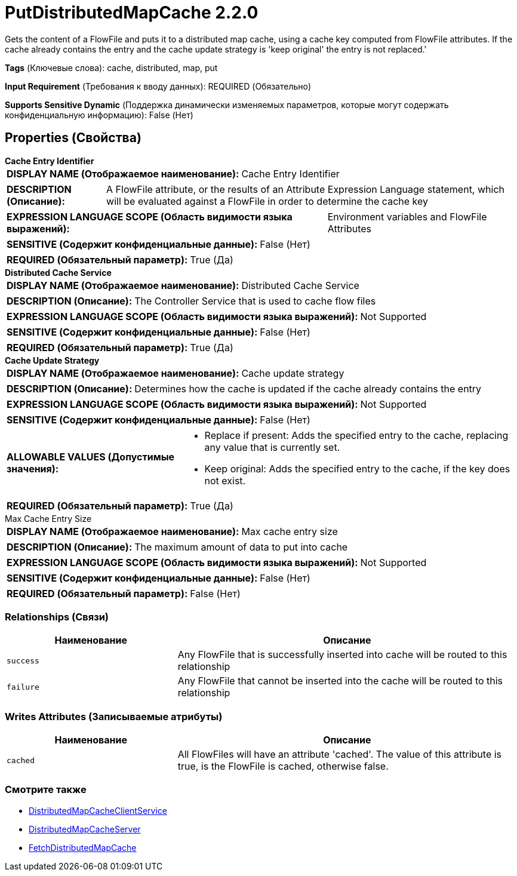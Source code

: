 = PutDistributedMapCache 2.2.0

Gets the content of a FlowFile and puts it to a distributed map cache, using a cache key computed from FlowFile attributes. If the cache already contains the entry and the cache update strategy is 'keep original' the entry is not replaced.'

[horizontal]
*Tags* (Ключевые слова):
cache, distributed, map, put
[horizontal]
*Input Requirement* (Требования к вводу данных):
REQUIRED (Обязательно)
[horizontal]
*Supports Sensitive Dynamic* (Поддержка динамически изменяемых параметров, которые могут содержать конфиденциальную информацию):
 False (Нет) 



== Properties (Свойства)


.*Cache Entry Identifier*
************************************************
[horizontal]
*DISPLAY NAME (Отображаемое наименование):*:: Cache Entry Identifier

[horizontal]
*DESCRIPTION (Описание):*:: A FlowFile attribute, or the results of an Attribute Expression Language statement, which will be evaluated against a FlowFile in order to determine the cache key


[horizontal]
*EXPRESSION LANGUAGE SCOPE (Область видимости языка выражений):*:: Environment variables and FlowFile Attributes
[horizontal]
*SENSITIVE (Содержит конфиденциальные данные):*::  False (Нет) 

[horizontal]
*REQUIRED (Обязательный параметр):*::  True (Да) 
************************************************
.*Distributed Cache Service*
************************************************
[horizontal]
*DISPLAY NAME (Отображаемое наименование):*:: Distributed Cache Service

[horizontal]
*DESCRIPTION (Описание):*:: The Controller Service that is used to cache flow files


[horizontal]
*EXPRESSION LANGUAGE SCOPE (Область видимости языка выражений):*:: Not Supported
[horizontal]
*SENSITIVE (Содержит конфиденциальные данные):*::  False (Нет) 

[horizontal]
*REQUIRED (Обязательный параметр):*::  True (Да) 
************************************************
.*Cache Update Strategy*
************************************************
[horizontal]
*DISPLAY NAME (Отображаемое наименование):*:: Cache update strategy

[horizontal]
*DESCRIPTION (Описание):*:: Determines how the cache is updated if the cache already contains the entry


[horizontal]
*EXPRESSION LANGUAGE SCOPE (Область видимости языка выражений):*:: Not Supported
[horizontal]
*SENSITIVE (Содержит конфиденциальные данные):*::  False (Нет) 

[horizontal]
*ALLOWABLE VALUES (Допустимые значения):*::

* Replace if present: Adds the specified entry to the cache, replacing any value that is currently set. 

* Keep original: Adds the specified entry to the cache, if the key does not exist. 


[horizontal]
*REQUIRED (Обязательный параметр):*::  True (Да) 
************************************************
.Max Cache Entry Size
************************************************
[horizontal]
*DISPLAY NAME (Отображаемое наименование):*:: Max cache entry size

[horizontal]
*DESCRIPTION (Описание):*:: The maximum amount of data to put into cache


[horizontal]
*EXPRESSION LANGUAGE SCOPE (Область видимости языка выражений):*:: Not Supported
[horizontal]
*SENSITIVE (Содержит конфиденциальные данные):*::  False (Нет) 

[horizontal]
*REQUIRED (Обязательный параметр):*::  False (Нет) 
************************************************










=== Relationships (Связи)

[cols="1a,2a",options="header",]
|===
|Наименование |Описание

|`success`
|Any FlowFile that is successfully inserted into cache will be routed to this relationship

|`failure`
|Any FlowFile that cannot be inserted into the cache will be routed to this relationship

|===





=== Writes Attributes (Записываемые атрибуты)

[cols="1a,2a",options="header",]
|===
|Наименование |Описание

|`cached`
|All FlowFiles will have an attribute 'cached'. The value of this attribute is true, is the FlowFile is cached, otherwise false.

|===







=== Смотрите также


* xref:Processors/DistributedMapCacheClientService.adoc[DistributedMapCacheClientService]

* xref:Processors/DistributedMapCacheServer.adoc[DistributedMapCacheServer]

* xref:Processors/FetchDistributedMapCache.adoc[FetchDistributedMapCache]


